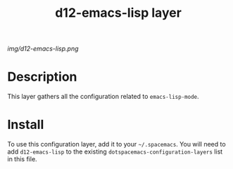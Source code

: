 #+TITLE: d12-emacs-lisp layer

# The maximum height of the logo should be 200 pixels.
[[img/d12-emacs-lisp.png]]

# TOC links should be GitHub style anchors.
* Table of Contents                                        :TOC_4_gh:noexport:
 - [[#decsription][Description]]
 - [[#install][Install]]

* Description
This layer gathers all the configuration related to =emacs-lisp-mode=.

* Install
To use this configuration layer, add it to your =~/.spacemacs=. You will need to
add =d12-emacs-lisp= to the existing =dotspacemacs-configuration-layers= list in this
file.
